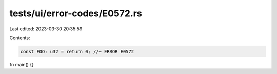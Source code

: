 tests/ui/error-codes/E0572.rs
=============================

Last edited: 2023-03-30 20:35:59

Contents:

.. code-block:: rs

    const FOO: u32 = return 0; //~ ERROR E0572

fn main() {}


